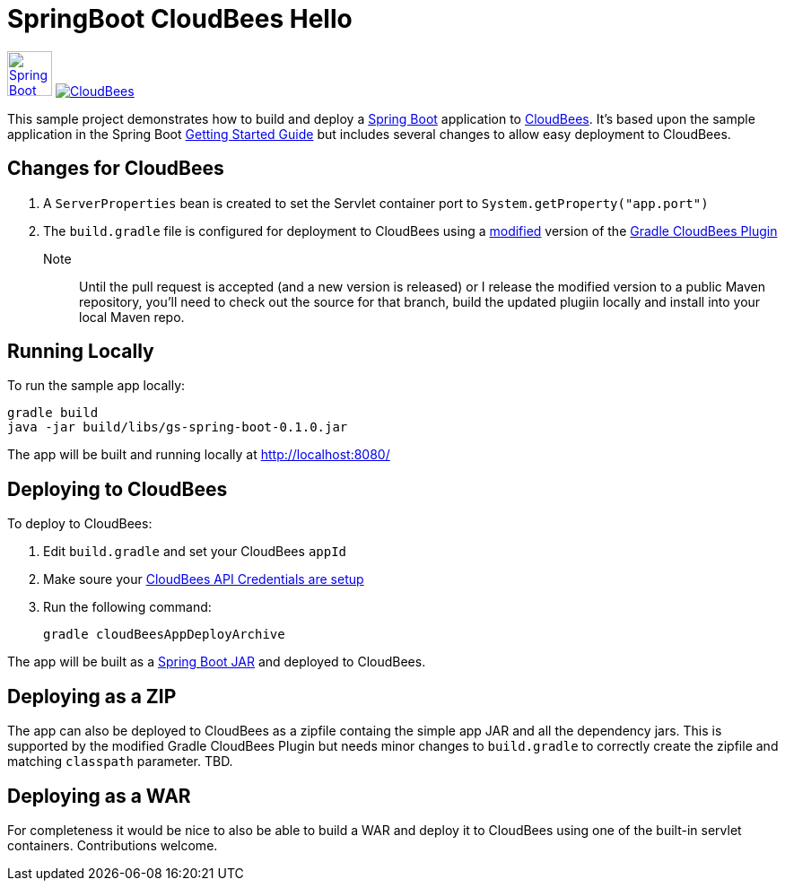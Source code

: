 SpringBoot CloudBees Hello
==========================

image:springboot-icon.png[Spring Boot, 50, 50, link="http://projects.spring.io/spring-boot"] image:https://jenkins-ci.org/sites/default/files/images/CloudBees-logo.thumbnail.png[CloudBees, link="http://www.cloudbees.com/"]

This sample project demonstrates how to build and deploy a http://projects.spring.io/spring-boot/[Spring Boot] application to http://www.cloudbees.com/[CloudBees].  It's based upon the sample application in the Spring Boot http://spring.io/guides/gs/spring-boot/[Getting Started Guide] but includes several changes to allow easy deployment to CloudBees.


== Changes for CloudBees

. A +ServerProperties+ bean is created to set the Servlet container port to +System.getProperty("app.port")+
. The +build.gradle+ file is configured for deployment to CloudBees using a https://github.com/bmuschko/gradle-cloudbees-plugin/pull/2[modified] version of the https://github.com/bmuschko/gradle-cloudbees-plugin[Gradle CloudBees Plugin]

Note:: Until the pull request is accepted (and a new version is released) or I release the modified version to a public Maven repository, you'll need to check out the source for that branch, build the updated plugiin locally and install into your local Maven repo.

== Running Locally

To run the sample app locally:

    gradle build
    java -jar build/libs/gs-spring-boot-0.1.0.jar

The app will be built and running locally at http://localhost:8080/

== Deploying to CloudBees

To deploy to CloudBees:

. Edit +build.gradle+ and set your CloudBees +appId+
. Make soure your https://github.com/bmuschko/gradle-cloudbees-plugin#setting-api-credentials[CloudBees API Credentials are setup]
. Run the following command:

    gradle cloudBeesAppDeployArchive

The app will be built as a http://projects.spring.io/spring-boot/docs/spring-boot-tools/spring-boot-loader/README.html[Spring Boot JAR] and deployed to CloudBees.

== Deploying as a ZIP

The app can also be deployed to CloudBees as a zipfile containg the simple app JAR and all the dependency jars. This is supported by the modified Gradle CloudBees Plugin but needs minor changes to +build.gradle+ to correctly create the zipfile and matching +classpath+ parameter.  TBD.

== Deploying as a WAR

For completeness it would be nice to also be able to build a WAR and deploy it to CloudBees using one of the built-in servlet containers.  Contributions welcome.






    
